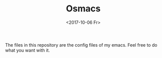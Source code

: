 #+OPTIONS: ':nil *:t -:t ::t <:t H:3 \n:nil ^:t arch:headline
#+OPTIONS: author:t broken-links:nil c:nil creator:nil
#+OPTIONS: d:(not "LOGBOOK") date:t e:t email:nil f:t inline:t num:t
#+OPTIONS: p:nil pri:nil prop:nil stat:t tags:t tasks:t tex:t
#+OPTIONS: timestamp:t title:t toc:t todo:t |:t
#+TITLE: Osmacs
#+DATE: <2017-10-06 Fr>
#+LANGUAGE: en
#+SELECT_TAGS: export
#+EXCLUDE_TAGS: noexport
#+CREATOR: Emacs 25.3.1 (Org mode 9.1.2)
The files in this repository are the config files of my emacs. Feel free to do what you want with it.

[[./osmacs.png]]
